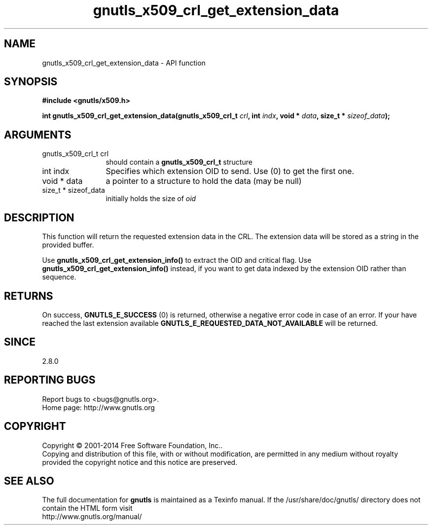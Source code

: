 .\" DO NOT MODIFY THIS FILE!  It was generated by gdoc.
.TH "gnutls_x509_crl_get_extension_data" 3 "3.3.13" "gnutls" "gnutls"
.SH NAME
gnutls_x509_crl_get_extension_data \- API function
.SH SYNOPSIS
.B #include <gnutls/x509.h>
.sp
.BI "int gnutls_x509_crl_get_extension_data(gnutls_x509_crl_t " crl ", int " indx ", void * " data ", size_t * " sizeof_data ");"
.SH ARGUMENTS
.IP "gnutls_x509_crl_t crl" 12
should contain a \fBgnutls_x509_crl_t\fP structure
.IP "int indx" 12
Specifies which extension OID to send. Use (0) to get the first one.
.IP "void * data" 12
a pointer to a structure to hold the data (may be null)
.IP "size_t * sizeof_data" 12
initially holds the size of  \fIoid\fP 
.SH "DESCRIPTION"
This function will return the requested extension data in the CRL.
The extension data will be stored as a string in the provided
buffer.

Use \fBgnutls_x509_crl_get_extension_info()\fP to extract the OID and
critical flag.  Use \fBgnutls_x509_crl_get_extension_info()\fP instead,
if you want to get data indexed by the extension OID rather than
sequence.
.SH "RETURNS"
On success, \fBGNUTLS_E_SUCCESS\fP (0) is returned, otherwise a
negative error code in case of an error.  If your have reached the
last extension available \fBGNUTLS_E_REQUESTED_DATA_NOT_AVAILABLE\fP
will be returned.
.SH "SINCE"
2.8.0
.SH "REPORTING BUGS"
Report bugs to <bugs@gnutls.org>.
.br
Home page: http://www.gnutls.org

.SH COPYRIGHT
Copyright \(co 2001-2014 Free Software Foundation, Inc..
.br
Copying and distribution of this file, with or without modification,
are permitted in any medium without royalty provided the copyright
notice and this notice are preserved.
.SH "SEE ALSO"
The full documentation for
.B gnutls
is maintained as a Texinfo manual.
If the /usr/share/doc/gnutls/
directory does not contain the HTML form visit
.B
.IP http://www.gnutls.org/manual/
.PP
